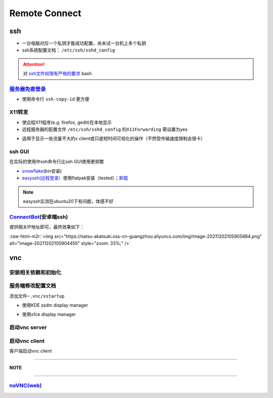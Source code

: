 .. role:: raw-html-m2r(raw)
   :format: html


Remote Connect
==============

ssh
---


* 一台电脑对应一个私钥才能成功配置，尚未试一台机上多个私钥
* ssh系统配置文档： ``/etc/ssh/sshd_config``

.. attention::  对 `ssh文件权限有严格的要求 <https://docs.digitalocean.com/products/droplets/resources/troubleshooting-ssh/authentication/>`_ bash


`服务器免密登录 <https://wiki.archlinux.org/title/SSH_keys#Copying_the_public_key_to_the_remote_server>`_
^^^^^^^^^^^^^^^^^^^^^^^^^^^^^^^^^^^^^^^^^^^^^^^^^^^^^^^^^^^^^^^^^^^^^^^^^^^^^^^^^^^^^^^^^^^^^^^^^^^^^^^^^^^^^


* 使用命令行 ``ssh-copy-id`` 更方便

.. prompt:: bash $,# auto

   $ ssh-copy-id username@remote-server.org

X11转发
^^^^^^^


* 使远程X11程序(e.g. firefox, gedit)在本地显示
* 远程服务器的配置文件 ``/etc/ssh/sshd_config`` 的\ ``X11Forwarding`` 需设置为yes

.. prompt:: bash $,# auto

   $ ssh -X user_name@ip_address


* 适用于显示一些流量不大的x client或只是短时间可视化的操作（不然受传输速度限制会很卡）

ssh GUI
^^^^^^^

在实际的使用中ssh命令行比ssh GUI使用更频繁


* `snowflake <https://github.com/subhra74/snowflake>`_\ (bin安装)
* `easyssh(远程登录） <https://github.com/muriloventuroso/easyssh#install-with-flatpak>`_\ 使用flatpak安装（tested）；\ `卸载 <https://discover.manjaro.org/flatpaks/com.github.muriloventuroso.easyssh>`_

.. note:: easyssh实测在ubuntu20下有问题，体感不好


`ConnectBot <https://connectbot.org/>`_\ (安卓端ssh)
^^^^^^^^^^^^^^^^^^^^^^^^^^^^^^^^^^^^^^^^^^^^^^^^^^^^^^

提供相关IP地址即可，最终效果如下：

:raw-html-m2r:`<img src="https://natsu-akatsuki.oss-cn-guangzhou.aliyuncs.com/img/image-20211202105905884.png" alt="image-20211202105904455" style="zoom: 33%;" />`

vnc
---

安装相关依赖和初始化
^^^^^^^^^^^^^^^^^^^^

.. prompt:: bash $,# auto

   # 服务端（受控端）安装
   $ sudo apt install tigervnc-common tigervnc-standalone-server
   # 安装完后，设置密码和进行一波初始化
   $ vncserver

服务端修改配置文档
^^^^^^^^^^^^^^^^^^

添加文件\ ``~.vnc/xstartup``


* 使用KDE ssdm display manager

.. prompt:: bash $,# auto

   #!/bin/bash
   unset SESSION_MANAGER
   unset DBUS_SESSION_BUS_ADDRESS
   dbus-launch startplasma-x11


* 使用xfce display manager

.. prompt:: bash $,# auto

   #!/bin/bash
   unset SESSION_MANAGER
   unset DBUS_SESSION_BUS_ADDRESS
   exec startxfce4

启动vnc server
^^^^^^^^^^^^^^

.. prompt:: bash $,# auto

   # 尺寸/配置文件/控制端口号
   $ vncserver [-geometry 1920x1080] [-xstartup /usr/bin/xterm] :1

启动vnc client
^^^^^^^^^^^^^^

客户端启动vnc client

.. prompt:: bash $,# auto

   # 安装vncviewer
   $ sudo apt install tigervnc-viewer
   # ssh helios@192.168.1.112 -L 5901:127.0.0.1:5901
   $ ssh <server username>@<server ip> -L 5901:127.0.0.1:5901
   # 新开一个终端，账号为localhost:5901，密码为服务端的密码
   $ vncviewer

----

**NOTE**

.. prompt:: bash $,# auto

   # ssh -L [bind_address:]port:host:hostport
   端口绑定，将bind_address:port映射到host:hostport

----

`noVNC(web) <https://github.com/novnc/noVNC>`_
^^^^^^^^^^^^^^^^^^^^^^^^^^^^^^^^^^^^^^^^^^^^^^^^^^

.. prompt:: bash $,# auto

   $ git clone https://github.com/novnc/noVNC.git
   # install（也可以通过snap安装）和启动
   $ ./utils/novnc_proxy --vnc localhost:5901


.. image:: https://natsu-akatsuki.oss-cn-guangzhou.aliyuncs.com/img/oTge9ryVokLqPaFk.png!thumbnail
   :target: https://natsu-akatsuki.oss-cn-guangzhou.aliyuncs.com/img/oTge9ryVokLqPaFk.png!thumbnail
   :alt: img

